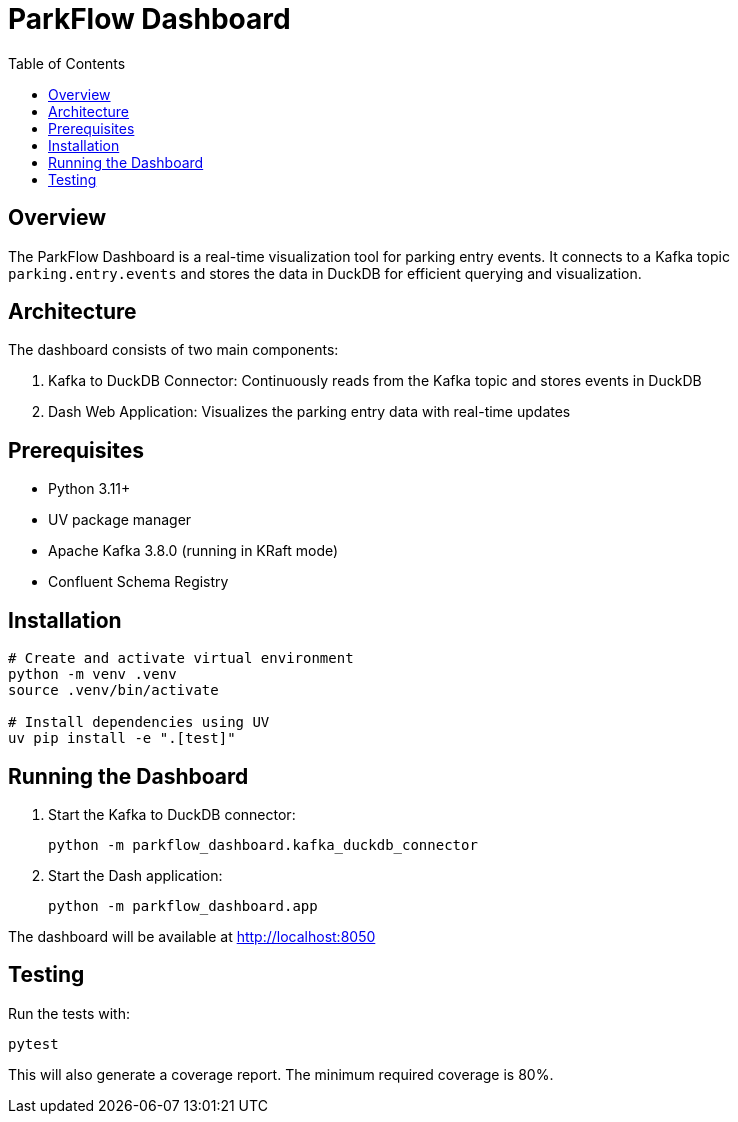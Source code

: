 = ParkFlow Dashboard
:toc:
:toc-placement!:
:source-highlighter: highlight.js

toc::[]

== Overview

The ParkFlow Dashboard is a real-time visualization tool for parking entry events. It connects to a Kafka topic `parking.entry.events` and stores the data in DuckDB for efficient querying and visualization.

== Architecture

The dashboard consists of two main components:

1. Kafka to DuckDB Connector: Continuously reads from the Kafka topic and stores events in DuckDB
2. Dash Web Application: Visualizes the parking entry data with real-time updates

== Prerequisites

* Python 3.11+
* UV package manager
* Apache Kafka 3.8.0 (running in KRaft mode)
* Confluent Schema Registry

== Installation

[source,bash]
----
# Create and activate virtual environment
python -m venv .venv
source .venv/bin/activate

# Install dependencies using UV
uv pip install -e ".[test]"
----

== Running the Dashboard

1. Start the Kafka to DuckDB connector:
+
[source,bash]
----
python -m parkflow_dashboard.kafka_duckdb_connector
----

2. Start the Dash application:
+
[source,bash]
----
python -m parkflow_dashboard.app
----

The dashboard will be available at http://localhost:8050

== Testing

Run the tests with:

[source,bash]
----
pytest
----

This will also generate a coverage report. The minimum required coverage is 80%.
